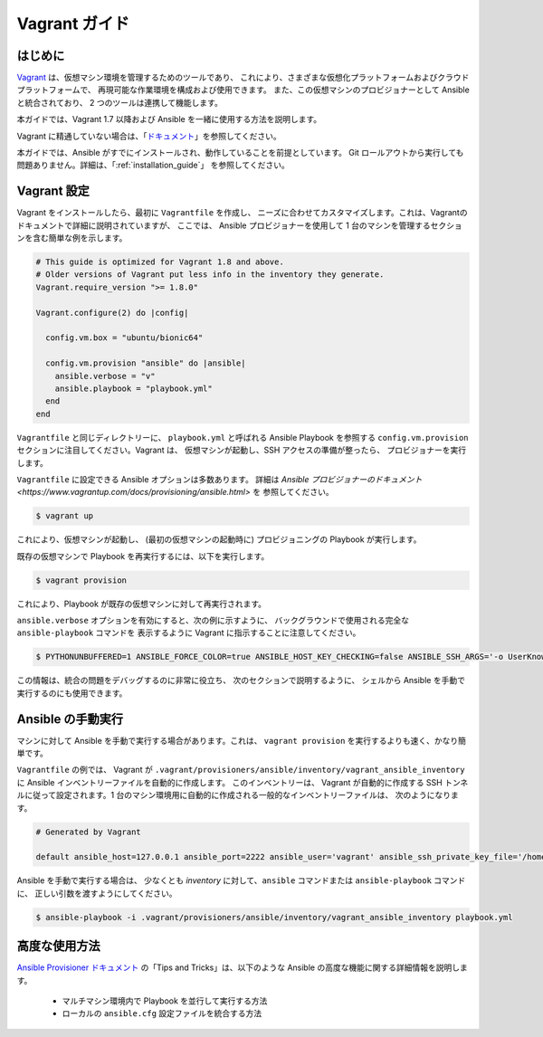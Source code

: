 Vagrant ガイド
=============

.. _vagrant_intro:

はじめに
````````````

`Vagrant <https://www.vagrantup.com/>`_ は、仮想マシン環境を管理するためのツールであり、
これにより、さまざまな仮想化プラットフォームおよびクラウドプラットフォームで、
再現可能な作業環境を構成および使用できます。
また、この仮想マシンのプロビジョナーとして Ansible と統合されており、
2 つのツールは連携して機能します。

本ガイドでは、Vagrant 1.7 以降および Ansible を一緒に使用する方法を説明します。

Vagrant に精通していない場合は、「`ドキュメント
<https://www.vagrantup.com/docs/>`_」を参照してください。

本ガイドでは、Ansible がすでにインストールされ、動作していることを前提としています。
Git ロールアウトから実行しても問題ありません。詳細は、「:ref:`installation_guide`」
を参照してください。

.. _vagrant_setup:

Vagrant 設定
`````````````

Vagrant をインストールしたら、最初に ``Vagrantfile`` を作成し、
ニーズに合わせてカスタマイズします。これは、Vagrantのドキュメントで詳細に説明されていますが、
ここでは、
Ansible プロビジョナーを使用して 1 台のマシンを管理するセクションを含む簡単な例を示します。

.. code-block:: ruby

  # This guide is optimized for Vagrant 1.8 and above.
  # Older versions of Vagrant put less info in the inventory they generate.
  Vagrant.require_version ">= 1.8.0"

  Vagrant.configure(2) do |config|

    config.vm.box = "ubuntu/bionic64"

    config.vm.provision "ansible" do |ansible|
      ansible.verbose = "v"
      ansible.playbook = "playbook.yml"
    end
  end

``Vagrantfile`` と同じディレクトリーに、
``playbook.yml`` と呼ばれる Ansible Playbook を参照する ``config.vm.provision`` セクションに注目してください。Vagrant は、
仮想マシンが起動し、SSH アクセスの準備が整ったら、
プロビジョナーを実行します。

``Vagrantfile`` に設定できる Ansible オプションは多数あります。
詳細は `Ansible プロビジョナーのドキュメント
<https://www.vagrantup.com/docs/provisioning/ansible.html>` を
参照してください。

.. code-block:: bash

    $ vagrant up

これにより、仮想マシンが起動し、
(最初の仮想マシンの起動時に) プロビジョニングの Playbook が実行します。


既存の仮想マシンで Playbook を再実行するには、以下を実行します。

.. code-block:: bash

    $ vagrant provision

これにより、Playbook が既存の仮想マシンに対して再実行されます。

``ansible.verbose`` オプションを有効にすると、次の例に示すように、
バックグラウンドで使用される完全な ``ansible-playbook`` コマンドを
表示するように Vagrant に指示することに注意してください。

.. code-block:: bash

      $ PYTHONUNBUFFERED=1 ANSIBLE_FORCE_COLOR=true ANSIBLE_HOST_KEY_CHECKING=false ANSIBLE_SSH_ARGS='-o UserKnownHostsFile=/dev/null -o IdentitiesOnly=yes -o ControlMaster=auto -o ControlPersist=60s' ansible-playbook --connection=ssh --timeout=30 --limit="default" --inventory-file=/home/someone/coding-in-a-project/.vagrant/provisioners/ansible/inventory -v playbook.yml

この情報は、統合の問題をデバッグするのに非常に役立ち、
次のセクションで説明するように、
シェルから Ansible を手動で実行するのにも使用できます。

.. _running_ansible:

Ansible の手動実行
````````````````````````

マシンに対して Ansible を手動で実行する場合があります。これは、
``vagrant provision`` を実行するよりも速く、かなり簡単です。

``Vagrantfile`` の例では、
Vagrant が ``.vagrant/provisioners/ansible/inventory/vagrant_ansible_inventory`` に Ansible インベントリーファイルを自動的に作成します。
このインベントリーは、
Vagrant が自動的に作成する SSH トンネルに従って設定されます。1 台のマシン環境用に自動的に作成される一般的なインベントリーファイルは、
次のようになります。

.. code-block:: none

    # Generated by Vagrant

    default ansible_host=127.0.0.1 ansible_port=2222 ansible_user='vagrant' ansible_ssh_private_key_file='/home/someone/coding-in-a-project/.vagrant/machines/default/virtualbox/private_key'

Ansible を手動で実行する場合は、
少なくとも *inventory* に対して、``ansible`` コマンドまたは ``ansible-playbook`` コマンドに、
正しい引数を渡すようにしてください。

.. code-block:: bash

    $ ansible-playbook -i .vagrant/provisioners/ansible/inventory/vagrant_ansible_inventory playbook.yml

高度な使用方法
```````````````

`Ansible Provisioner ドキュメント
<https://www.vagrantup.com/docs/provisioning/ansible.html>`_ の「Tips and Tricks」は、以下のような Ansible の高度な機能に関する詳細情報を説明します。

  - マルチマシン環境内で Playbook を並行して実行する方法
  - ローカルの ``ansible.cfg`` 設定ファイルを統合する方法

.. seealso::

    `Vagrant Home <https://www.vagrantup.com/>`_
        ダウンロードを含む Vagrant ホームページ
    `Vagrant Documentation <https://www.vagrantup.com/docs/>`_
        Vagrant ドキュメント
    `Ansible Provisioner <https://www.vagrantup.com/docs/provisioning/ansible.html>`_
        Ansible プロビジョナーの Vagrant ドキュメント
    `Vagrant Issue Tracker <https://github.com/hashicorp/vagrant/issues?q=is%3Aopen+is%3Aissue+label%3Aprovisioners%2Fansible>`_
        Vagrant プロジェクトでの Ansible プロビジョナーに関する未解決な問題
    :ref:`working_with_playbooks`
        Playbook の概要
